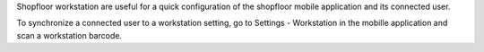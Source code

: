 Shopfloor workstation are useful for a quick configuration of the shopfloor
mobile application and its connected user.

To synchronize a connected user to a workstation setting, go to
Settings - Workstation in the mobille application and scan a workstation barcode.
